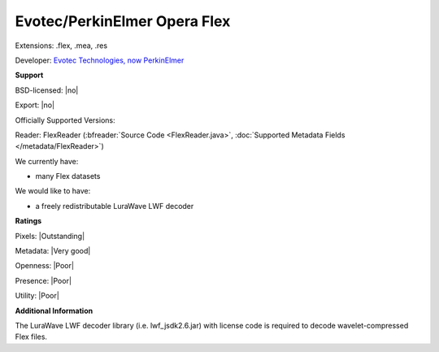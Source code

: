 .. index:: Evotec/PerkinElmer Opera Flex
.. index:: .flex, .mea, .res

Evotec/PerkinElmer Opera Flex
===============================================================================

Extensions: .flex, .mea, .res

Developer: `Evotec Technologies, now PerkinElmer <http://www.perkinelmer.com/>`_


**Support**


BSD-licensed: |no|

Export: |no|

Officially Supported Versions: 

Reader: FlexReader (:bfreader:`Source Code <FlexReader.java>`, :doc:`Supported Metadata Fields </metadata/FlexReader>`)




We currently have:

* many Flex datasets

We would like to have:

* a freely redistributable LuraWave LWF decoder

**Ratings**


Pixels: |Outstanding|

Metadata: |Very good|

Openness: |Poor|

Presence: |Poor|

Utility: |Poor|

**Additional Information**



The LuraWave LWF decoder library (i.e. lwf\_jsdk2.6.jar) with 
license code is required to decode wavelet-compressed Flex files. 

.. seealso::
  `LuraTech (developers of the proprietary LuraWave LWF compression used for Flex image planes) <http://www.luratech.com/>`_
